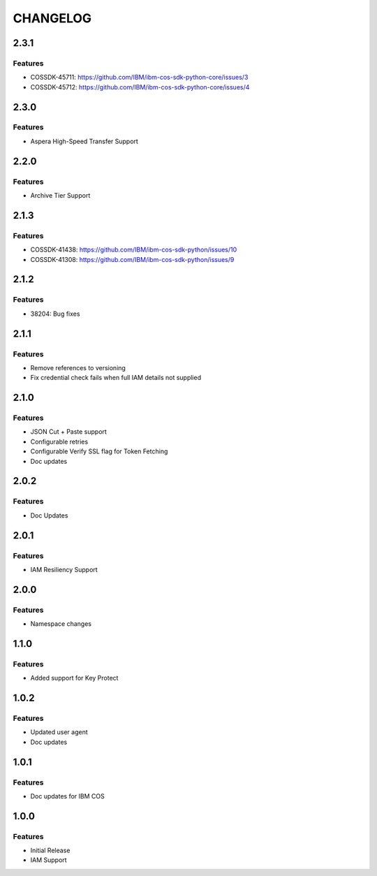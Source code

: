 =========
CHANGELOG
=========

2.3.1
=====

Features 
--------
* COSSDK-45711: https://github.com/IBM/ibm-cos-sdk-python-core/issues/3
* COSSDK-45712: https://github.com/IBM/ibm-cos-sdk-python-core/issues/4
	
2.3.0
=====

Features 
--------
* Aspera High-Speed Transfer Support

2.2.0
=====

Features 
--------
* Archive Tier Support

2.1.3
=====

Features 
--------
* COSSDK-41438: https://github.com/IBM/ibm-cos-sdk-python/issues/10
* COSSDK-41308: https://github.com/IBM/ibm-cos-sdk-python/issues/9

2.1.2
=====

Features 
--------
* 38204: Bug fixes

2.1.1
=====

Features
--------
* Remove references to versioning
* Fix credential check fails when full IAM details not supplied

2.1.0
=====

Features
--------
* JSON Cut + Paste support
* Configurable retries
* Configurable Verify SSL flag for Token Fetching
* Doc updates

2.0.2
=====

Features
--------
* Doc Updates

2.0.1
=====

Features
--------
* IAM Resiliency Support

2.0.0
=====

Features
--------
* Namespace changes

1.1.0
=====

Features
--------
* Added support for Key Protect

1.0.2
=====

Features
--------
* Updated user agent 
* Doc updates

1.0.1
=====

Features
--------
* Doc updates for IBM COS

1.0.0
=====

Features
--------
* Initial Release
* IAM Support
